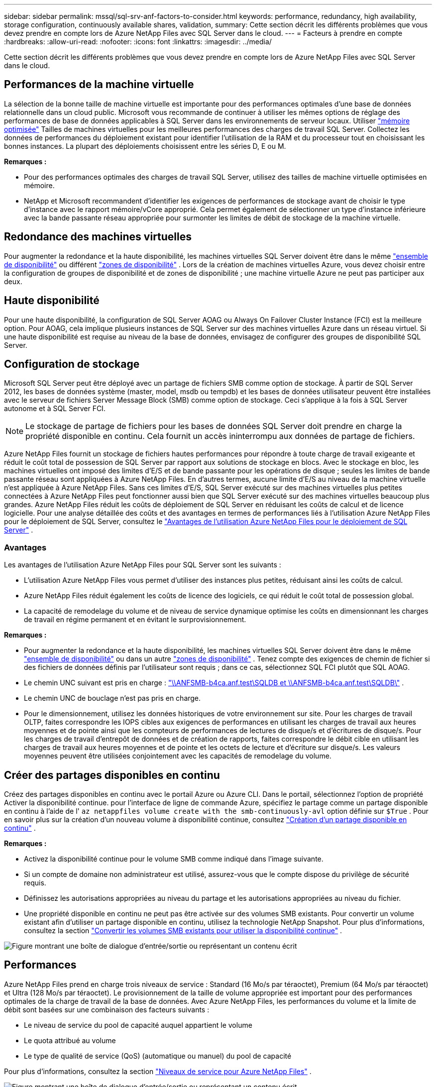 ---
sidebar: sidebar 
permalink: mssql/sql-srv-anf-factors-to-consider.html 
keywords: performance, redundancy, high availability, storage configuration, continuously available shares, validation, 
summary: Cette section décrit les différents problèmes que vous devez prendre en compte lors de Azure NetApp Files avec SQL Server dans le cloud. 
---
= Facteurs à prendre en compte
:hardbreaks:
:allow-uri-read: 
:nofooter: 
:icons: font
:linkattrs: 
:imagesdir: ../media/


[role="lead"]
Cette section décrit les différents problèmes que vous devez prendre en compte lors de Azure NetApp Files avec SQL Server dans le cloud.



== Performances de la machine virtuelle

La sélection de la bonne taille de machine virtuelle est importante pour des performances optimales d’une base de données relationnelle dans un cloud public.  Microsoft vous recommande de continuer à utiliser les mêmes options de réglage des performances de base de données applicables à SQL Server dans les environnements de serveur locaux.  Utiliser https://docs.microsoft.com/en-us/azure/virtual-machines/sizes-memory["mémoire optimisée"^] Tailles de machines virtuelles pour les meilleures performances des charges de travail SQL Server.  Collectez les données de performances du déploiement existant pour identifier l’utilisation de la RAM et du processeur tout en choisissant les bonnes instances.  La plupart des déploiements choisissent entre les séries D, E ou M.

*Remarques :*

* Pour des performances optimales des charges de travail SQL Server, utilisez des tailles de machine virtuelle optimisées en mémoire.
* NetApp et Microsoft recommandent d’identifier les exigences de performances de stockage avant de choisir le type d’instance avec le rapport mémoire/vCore approprié.  Cela permet également de sélectionner un type d’instance inférieure avec la bande passante réseau appropriée pour surmonter les limites de débit de stockage de la machine virtuelle.




== Redondance des machines virtuelles

Pour augmenter la redondance et la haute disponibilité, les machines virtuelles SQL Server doivent être dans le même https://docs.microsoft.com/en-us/azure/virtual-machines/availability-set-overview["ensemble de disponibilité"^] ou différent https://docs.microsoft.com/en-us/azure/availability-zones/az-overview["zones de disponibilité"^] .  Lors de la création de machines virtuelles Azure, vous devez choisir entre la configuration de groupes de disponibilité et de zones de disponibilité ; une machine virtuelle Azure ne peut pas participer aux deux.



== Haute disponibilité

Pour une haute disponibilité, la configuration de SQL Server AOAG ou Always On Failover Cluster Instance (FCI) est la meilleure option.  Pour AOAG, cela implique plusieurs instances de SQL Server sur des machines virtuelles Azure dans un réseau virtuel.  Si une haute disponibilité est requise au niveau de la base de données, envisagez de configurer des groupes de disponibilité SQL Server.



== Configuration de stockage

Microsoft SQL Server peut être déployé avec un partage de fichiers SMB comme option de stockage.  À partir de SQL Server 2012, les bases de données système (master, model, msdb ou tempdb) et les bases de données utilisateur peuvent être installées avec le serveur de fichiers Server Message Block (SMB) comme option de stockage.  Ceci s’applique à la fois à SQL Server autonome et à SQL Server FCI.


NOTE: Le stockage de partage de fichiers pour les bases de données SQL Server doit prendre en charge la propriété disponible en continu.  Cela fournit un accès ininterrompu aux données de partage de fichiers.

Azure NetApp Files fournit un stockage de fichiers hautes performances pour répondre à toute charge de travail exigeante et réduit le coût total de possession de SQL Server par rapport aux solutions de stockage en blocs.  Avec le stockage en bloc, les machines virtuelles ont imposé des limites d’E/S et de bande passante pour les opérations de disque ; seules les limites de bande passante réseau sont appliquées à Azure NetApp Files.  En d’autres termes, aucune limite d’E/S au niveau de la machine virtuelle n’est appliquée à Azure NetApp Files.  Sans ces limites d’E/S, SQL Server exécuté sur des machines virtuelles plus petites connectées à Azure NetApp Files peut fonctionner aussi bien que SQL Server exécuté sur des machines virtuelles beaucoup plus grandes.  Azure NetApp Files réduit les coûts de déploiement de SQL Server en réduisant les coûts de calcul et de licence logicielle.  Pour une analyse détaillée des coûts et des avantages en termes de performances liés à l'utilisation Azure NetApp Files pour le déploiement de SQL Server, consultez le https://docs.microsoft.com/en-us/azure/azure-netapp-files/solutions-benefits-azure-netapp-files-sql-server["Avantages de l'utilisation Azure NetApp Files pour le déploiement de SQL Server"^] .



=== Avantages

Les avantages de l’utilisation Azure NetApp Files pour SQL Server sont les suivants :

* L’utilisation Azure NetApp Files vous permet d’utiliser des instances plus petites, réduisant ainsi les coûts de calcul.
* Azure NetApp Files réduit également les coûts de licence des logiciels, ce qui réduit le coût total de possession global.
* La capacité de remodelage du volume et de niveau de service dynamique optimise les coûts en dimensionnant les charges de travail en régime permanent et en évitant le surprovisionnement.


*Remarques :*

* Pour augmenter la redondance et la haute disponibilité, les machines virtuelles SQL Server doivent être dans le même https://docs.microsoft.com/en-us/azure/virtual-machines/availability-set-overview["ensemble de disponibilité"^] ou dans un autre https://docs.microsoft.com/en-us/azure/availability-zones/az-overview["zones de disponibilité"^] .  Tenez compte des exigences de chemin de fichier si des fichiers de données définis par l'utilisateur sont requis ; dans ce cas, sélectionnez SQL FCI plutôt que SQL AOAG.
* Le chemin UNC suivant est pris en charge : file:///\\ANFSMB-b4ca.anf.test\SQLDB%20and%20\\ANFSMB-b4ca.anf.test\SQLDB\["\\ANFSMB-b4ca.anf.test\SQLDB et \\ANFSMB-b4ca.anf.test\SQLDB\"^] .
* Le chemin UNC de bouclage n'est pas pris en charge.
* Pour le dimensionnement, utilisez les données historiques de votre environnement sur site.  Pour les charges de travail OLTP, faites correspondre les IOPS cibles aux exigences de performances en utilisant les charges de travail aux heures moyennes et de pointe ainsi que les compteurs de performances de lectures de disque/s et d'écritures de disque/s.  Pour les charges de travail d'entrepôt de données et de création de rapports, faites correspondre le débit cible en utilisant les charges de travail aux heures moyennes et de pointe et les octets de lecture et d'écriture sur disque/s.  Les valeurs moyennes peuvent être utilisées conjointement avec les capacités de remodelage du volume.




== Créer des partages disponibles en continu

Créez des partages disponibles en continu avec le portail Azure ou Azure CLI.  Dans le portail, sélectionnez l'option de propriété Activer la disponibilité continue. pour l'interface de ligne de commande Azure, spécifiez le partage comme un partage disponible en continu à l'aide de l' `az netappfiles volume create with the smb-continuously-avl` option définie sur `$True` .  Pour en savoir plus sur la création d'un nouveau volume à disponibilité continue, consultez https://docs.microsoft.com/en-us/azure/azure-netapp-files/azure-netapp-files-create-volumes-smb["Création d'un partage disponible en continu"^] .

*Remarques :*

* Activez la disponibilité continue pour le volume SMB comme indiqué dans l’image suivante.
* Si un compte de domaine non administrateur est utilisé, assurez-vous que le compte dispose du privilège de sécurité requis.
* Définissez les autorisations appropriées au niveau du partage et les autorisations appropriées au niveau du fichier.
* Une propriété disponible en continu ne peut pas être activée sur des volumes SMB existants.  Pour convertir un volume existant afin d’utiliser un partage disponible en continu, utilisez la technologie NetApp Snapshot. Pour plus d'informations, consultez la section link:https://learn.microsoft.com/en-us/azure/azure-netapp-files/enable-continuous-availability-existing-smb["Convertir les volumes SMB existants pour utiliser la disponibilité continue"^] .


image:sql-srv-anf-001.png["Figure montrant une boîte de dialogue d'entrée/sortie ou représentant un contenu écrit"]



== Performances

Azure NetApp Files prend en charge trois niveaux de service : Standard (16 Mo/s par téraoctet), Premium (64 Mo/s par téraoctet) et Ultra (128 Mo/s par téraoctet).  Le provisionnement de la taille de volume appropriée est important pour des performances optimales de la charge de travail de la base de données.  Avec Azure NetApp Files, les performances du volume et la limite de débit sont basées sur une combinaison des facteurs suivants :

* Le niveau de service du pool de capacité auquel appartient le volume
* Le quota attribué au volume
* Le type de qualité de service (QoS) (automatique ou manuel) du pool de capacité


Pour plus d'informations, consultez la section  https://docs.microsoft.com/en-us/azure/azure-netapp-files/azure-netapp-files-service-levels["Niveaux de service pour Azure NetApp Files"^] .

image:sql-srv-anf-002.png["Figure montrant une boîte de dialogue d'entrée/sortie ou représentant un contenu écrit"]



== Validation des performances

Comme pour tout déploiement, le test de la machine virtuelle et du stockage est essentiel.  Pour la validation du stockage, des outils tels que HammerDB, Apploader ou tout script personnalisé ou FIO avec le mélange lecture/écriture approprié doivent être utilisés.  Gardez toutefois à l’esprit que la plupart des charges de travail SQL Server, même les charges de travail OLTP chargées, sont plus proches de 80 à 90 % en lecture et de 10 à 20 % en écriture.

Pour démontrer les performances, un test rapide a été effectué sur un volume utilisant des niveaux de service premium.  Dans ce test, la taille du volume a été augmentée de 100 Go à 2 To à la volée sans aucune interruption de l'accès aux applications et sans migration de données.

image:sql-srv-anf-003.png["Figure montrant une boîte de dialogue d'entrée/sortie ou représentant un contenu écrit"]

Voici un autre exemple de test de performances en temps réel avec HammerDB effectué pour le déploiement couvert dans cet article.  Pour ce test, nous avons utilisé une petite instance avec huit vCPU, un SSD Premium de 500 Go et un volume SMB Azure NetApp Files de 500 Go.  HammerDB a été configuré avec 80 entrepôts et huit utilisateurs.

Le graphique suivant montre qu’Azure Azure NetApp Files a pu fournir 2,6 fois plus de transactions par minute avec une latence 4 fois inférieure lors de l’utilisation d’un volume de taille comparable (500 Go).

Un test supplémentaire a été effectué en redimensionnant vers une instance plus grande avec 32x vCPU et un volume Azure NetApp Files de 16 To.  Il y a eu une augmentation significative des transactions par minute avec une latence constante de 1 ms.  HammerDB a été configuré avec 80 entrepôts et 64 utilisateurs pour ce test.

image:sql-srv-anf-004.png["Figure montrant une boîte de dialogue d'entrée/sortie ou représentant un contenu écrit"]



== Optimisation des coûts

Azure NetApp Files permet un redimensionnement de volume transparent et sans interruption et la possibilité de modifier les niveaux de service sans aucun temps d’arrêt et sans effet sur les applications.  Il s’agit d’une capacité unique permettant une gestion dynamique des coûts qui évite d’avoir à effectuer un dimensionnement de base de données avec des métriques de pointe.  Vous pouvez plutôt utiliser des charges de travail stables, ce qui évite les coûts initiaux.  Le remodelage du volume et le changement dynamique du niveau de service vous permettent d’ajuster la bande passante et le niveau de service des volumes Azure NetApp Files à la demande presque instantanément sans interrompre les E/S, tout en conservant l’accès aux données.

Les offres Azure PaaS telles que LogicApp ou Functions peuvent être utilisées pour redimensionner facilement le volume en fonction d’un déclencheur de règle d’alerte ou de webhook spécifique afin de répondre aux demandes de charge de travail tout en gérant dynamiquement les coûts.

Par exemple, considérons une base de données qui nécessite 250 Mo/s pour un fonctionnement stable ; cependant, elle nécessite également un débit maximal de 400 Mo/s.  Dans ce cas, le déploiement doit être effectué avec un volume de 4 To dans le niveau de service Premium pour répondre aux exigences de performances à l'état stable.  Pour gérer la charge de travail de pointe, augmentez la taille du volume à l’aide des fonctions Azure jusqu’à 7 To pour cette période spécifique, puis réduisez le volume pour rendre le déploiement rentable.  Cette configuration évite le surprovisionnement du stockage.
